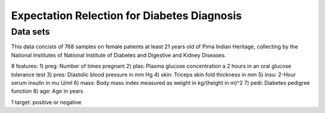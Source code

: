 Expectation Relection for Diabetes Diagnosis
===============================================

Data sets
-----------------------------
This data concists of 768 samples on female patients at least 21 years old of Pima Indian Heritage, collecting by the National Institutes of National Institute of Diabetes and Digestive and Kidney Diseases.

8 features:
1) preg: Number of times pregnant
2) plas: Plasma glucose concentration a 2 hours in an oral glucose tolerance test
3) pres: Diastolic blood pressure in mm Hg
4) skin: Triceps skin fold thickness in mm
5) insu: 2-Hour serum insulin in mu U/ml
6) mass: Body mass index measured as weight in kg/(height in m)^2
7) pedi: Diabetes pedigree function
8) age: Age in years

1 target: positive or negative


